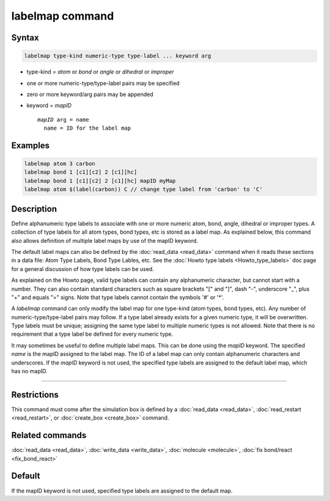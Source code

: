 .. index:: labelmap

labelmap command
==================

Syntax
""""""

.. code-block:: LAMMPS

   labelmap type-kind numeric-type type-label ... keyword arg

* type-kind = *atom* or *bond* or *angle* or *dihedral* or *improper*
* one or more numeric-type/type-label pairs may be specified
* zero or more keyword/arg pairs may be appended
* keyword = *mapID*

  .. parsed-literal::

       *mapID* arg = name
         name = ID for the label map

Examples
""""""""

.. code-block:: LAMMPS

   labelmap atom 3 carbon
   labelmap bond 1 [c1][c2] 2 [c1][hc]
   labelmap bond 1 [c1][c2] 2 [c1][hc] mapID myMap
   labelmap atom $(label(carbon)) C // change type label from 'carbon' to 'C'

Description
"""""""""""

Define alphanumeric type labels to associate with one or more numeric
atom, bond, angle, dihedral or improper types.  A collection of type
labels for all atom types, bond types, etc is stored as a label map.
As explained below, this command also allows definition of multiple
label maps by use of the mapID keyword.

The default label maps can also be defined by the :doc:`read_data <read_data>`
command when it reads these sections in a data file: Atom Type Labels,
Bond Type Lables, etc.  See the :doc:`Howto type labels
<Howto_type_labels>` doc page for a general discussion of how type
labels can be used.

As explained on the Howto page, valid type labels can contain any
alphanumeric character, but cannot start with a number.  They can also
contain standard characters such as square brackets "[" and "]", dash
"-", underscore "_", plus "+" and equals "=" signs.  Note that type
labels cannot contain the symbols '#' or '*'.

A *labelmap* command can only modify the label map for one type-kind
(atom types, bond types, etc).  Any number of numeric-type/type-label
pairs may follow.  If a type label already exists for a given numeric
type, it will be overwritten.  Type labels must be unique; assigning
the same type label to multiple numeric types is not allowed.  Note
that there is no requirement that a type label be defined for every
numeric type.

It may sometimes be useful to define multiple label maps.  This can be
done using the *mapID* keyword.  The specified *name* is the mapID
assigned to the label map.  The ID of a label map can only contain
alphanumeric characters and underscores.  If the *mapID* keyword is
not used, the specified type labels are assigned to the default label
map, which has no mapID.

----------

Restrictions
""""""""""""

This command must come after the simulation box is defined by a
:doc:`read_data <read_data>`, :doc:`read_restart <read_restart>`, or
:doc:`create_box <create_box>` command.

Related commands
""""""""""""""""

:doc:`read_data <read_data>`, :doc:`write_data <write_data>`,
:doc:`molecule <molecule>`, :doc:`fix bond/react <fix_bond_react>`

Default
"""""""

If the mapID keyword is not used, specified type labels are assigned
to the default map.
